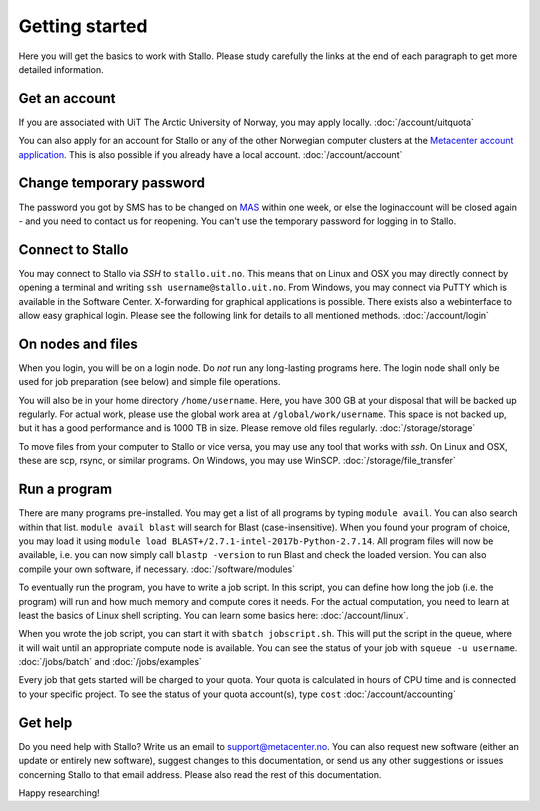 .. _getting_started:

===============
Getting started
===============

Here you will get the basics to work with Stallo. Please study carefully the links at the end of each paragraph to get more detailed information.

Get an account
--------------

If you are associated with UiT The Arctic University of Norway, you may apply locally. :doc:`/account/uitquota`

You can also apply for an account for Stallo or any of the other Norwegian computer clusters at the `Metacenter account application <https:/www.metacenter.no/user/application/form/notur/>`_. This is also possible if you already have a local account. :doc:`/account/account`

Change temporary password
-------------------------

The password you got by SMS  has to be changed on `MAS <https://www.metacenter.no/user/login/?next=/user/password/>`_ within  one week, or else the loginaccount will be closed again - and you need to contact us for reopening.
You can't use the temporary password for logging in to Stallo.

Connect to Stallo
-----------------

You may connect to Stallo via *SSH* to ``stallo.uit.no``. This means that on Linux and OSX you may directly connect by opening a terminal and writing ``ssh username@stallo.uit.no``. From Windows, you may connect via PuTTY which is available in the Software Center. X-forwarding for graphical applications is possible. There exists also a webinterface to allow easy graphical login. Please see the following link for details to all mentioned methods. :doc:`/account/login`

On nodes and files
------------------

When you login, you will be on a login node. Do *not* run any long-lasting programs here. The login node shall only be used for job preparation (see below) and simple file operations.

You will also be in your home directory ``/home/username``. Here, you have 300 GB at your disposal that will be backed up regularly. For actual work, please use the global work area at ``/global/work/username``. This space is not backed up, but it has a good performance and is 1000 TB in size. Please remove old files regularly. :doc:`/storage/storage`

To move files from your computer to Stallo or vice versa, you may use any tool that works with *ssh*. On Linux and OSX, these are scp, rsync, or similar programs. On Windows, you may use WinSCP. :doc:`/storage/file_transfer`

Run a program
-------------

There are many programs pre-installed. You may get a list of all programs by typing ``module avail``. You can also search within that list. ``module avail blast`` will search for Blast (case-insensitive). When you found your program of choice, you may load it using ``module load BLAST+/2.7.1-intel-2017b-Python-2.7.14``. All program files will now be available, i.e. you can now simply call ``blastp -version`` to run Blast and check the loaded version. You can also compile your own software, if necessary. :doc:`/software/modules`

To eventually run the program, you have to write a job script. In this script, you can define how long the job (i.e. the program) will run and how much memory and compute cores it needs. For the actual computation, you need to learn at least the basics of Linux shell scripting. You can learn some basics here: :doc:`/account/linux`.

When you wrote the job script, you can start it with ``sbatch jobscript.sh``. This will put the script in the queue, where it will wait until an appropriate compute node is available. You can see the status of your job with ``squeue -u username``. :doc:`/jobs/batch` and :doc:`/jobs/examples`

Every job that gets started will be charged to your quota. Your quota is calculated in hours of CPU time and is connected to your specific project. To see the status of your quota account(s), type ``cost`` :doc:`/account/accounting`

Get help
--------

Do you need help with Stallo? Write us an email to support@metacenter.no. You can also request new software (either an update or entirely new software), suggest changes to this documentation, or send us any other suggestions or issues concerning Stallo to that email address. Please also read the rest of this documentation.

Happy researching!
